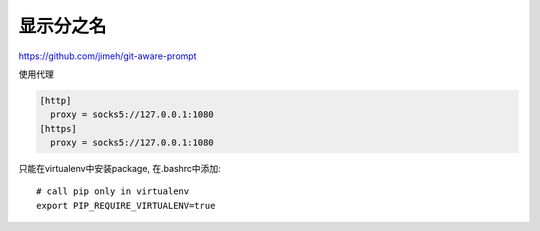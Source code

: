 显示分之名
----------

https://github.com/jimeh/git-aware-prompt

使用代理

.. code-block::

    [http]
      proxy = socks5://127.0.0.1:1080
    [https]
      proxy = socks5://127.0.0.1:1080


只能在virtualenv中安装package, 在.bashrc中添加::

    # call pip only in virtualenv
    export PIP_REQUIRE_VIRTUALENV=true
